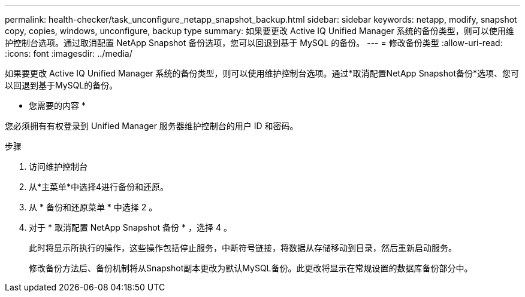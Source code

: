 ---
permalink: health-checker/task_unconfigure_netapp_snapshot_backup.html 
sidebar: sidebar 
keywords: netapp, modify, snapshot copy, copies, windows, unconfigure, backup type 
summary: 如果要更改 Active IQ Unified Manager 系统的备份类型，则可以使用维护控制台选项。通过取消配置 NetApp Snapshot 备份选项，您可以回退到基于 MySQL 的备份。 
---
= 修改备份类型
:allow-uri-read: 
:icons: font
:imagesdir: ../media/


[role="lead"]
如果要更改 Active IQ Unified Manager 系统的备份类型，则可以使用维护控制台选项。通过*取消配置NetApp Snapshot备份*选项、您可以回退到基于MySQL的备份。

* 您需要的内容 *

您必须拥有有权登录到 Unified Manager 服务器维护控制台的用户 ID 和密码。

.步骤
. 访问维护控制台
. 从*主菜单*中选择4进行备份和还原。
. 从 * 备份和还原菜单 * 中选择 2 。
. 对于 * 取消配置 NetApp Snapshot 备份 * ，选择 4 。
+
此时将显示所执行的操作，这些操作包括停止服务，中断符号链接，将数据从存储移动到目录，然后重新启动服务。

+
修改备份方法后、备份机制将从Snapshot副本更改为默认MySQL备份。此更改将显示在常规设置的数据库备份部分中。


